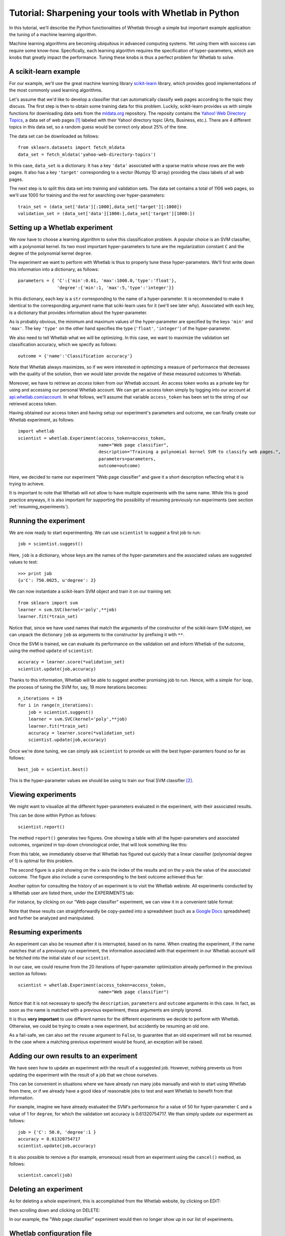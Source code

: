 Tutorial: Sharpening your tools with Whetlab in Python
======================================================

In this tutorial, we'll describe the Python functionalities of
Whetlab through a simple but important example application: 
the tuning of a machine learning algorithm. 

Machine learning algorithms are becoming ubiquitous in advanced
computing systems. Yet using them with success can require some
know-how. Specifically, each learning algorithm
requires the specification of hyper-parameters, which are
knobs that greatly impact the performance. Tuning these knobs is thus a 
perfect problem for Whetlab to solve.

A scikit-learn example
----------------------

For our example, we'll use the great machine learning library `scikit-learn <http://scikit-learn.org/>`_
library, which provides good implementations of the most commonly used
learning algorithms.

Let's assume that we'd like to develop a classifier that can
automatically classify web pages according to the topic they discuss.
The first step is then to obtain some training data for this problem.
Luckily, scikit-learn provides us with simple functions for
downloading data sets from the `mldata.org <http://mldata.org/>`_
repository.  The reposity contains the `Yahoo! Web Directory Topics
<http://mldata.org/repository/data/viewslug/yahoo-web-directory-topics/>`_,
a data set of web pages [#f1]_ labeled with their Yahoo! directory topic
(Arts, Business, etc.). There are 4 different topics in this data set,
so a random guess would be correct only about 25% of the time. 

The data set can be downloaded as follows: ::

    from sklearn.datasets import fetch_mldata
    data_set = fetch_mldata('yahoo-web-directory-topics')

In this case, ``data_set`` is a dictionary. It has a key ``'data'`` 
associated with a sparse matrix whose rows are the
web pages. It also has a key ``'target'`` corresponding to
a vector (Numpy 1D array) providing the class labels
of all web pages.

The next step is to split this data set into training and validation sets.
The data set contains a total of 1106 web pages, so we'll use 1000 for
training and the rest for searching over hyper-parameters: ::

    train_set = (data_set['data'][:1000],data_set['target'][:1000])
    validation_set = (data_set['data'][1000:],data_set['target'][1000:])

Setting up a Whetlab experiment
-------------------------------

We now have to choose a learning algorithm to solve this classification problem.
A popular choice is an SVM classifier, with a polynomial kernel.
Its two most important hyper-parameters to tune are the regularization constant ``C``
and the degree of the polynomial kernel ``degree``. 

The experiment we want to perform with Whetlab is thus to properly
tune these hyper-parameters.  We'll first write
down this information into a dictionary, as follows: ::

    parameters = { 'C':{'min':0.01, 'max':1000.0,'type':'float'},
                   'degree':{'min':1, 'max':5,'type':'integer'}}

In this dictionary, each key is a ``str`` corresponding to the name of a
hyper-parameter. It is recommended to make it identical to the corresponding
argument name that sciki-learn uses for it (we'll see later why). Associated
with each key, is a dictionary that provides information about the hyper-parameter.

As is probably obvious, the minimum and maximum values of the hyper-parameter are specified
by the keys ``'min'`` and ``'max'``.  The key ``'type'`` on the other hand specifies
the type (``'float'``, ``'integer'``) of the hyper-parameter.

We also need to tell Whetlab what we will be optimizing. In this case, we want
to maximize the validation set classification accuracy, which we specify as follows: ::

    outcome = {'name':'Classification accuracy'}

Note that Whetlab always maximizes, so if we were interested in optimizing a measure
of performance that decreases with the quality of the solution, then we would
later provide the negative of these measured outcomes to Whetlab. 

Moreover, we have to retrieve an *access token* from our
Whetlab account. An access token works as a private key for using and accessing
our personal Whetlab account. We can get an access token simply by logging into
our account at `api.whetlab.com/account <http://api.whetlab.com/account>`_.  
In what follows, we'll assume that variable ``access_token``
has been set to the string of our retrieved access token.

Having obtained our access token and having setup our experiment's parameters and outcome, we can
finally create our Whetlab experiment, as follows: ::

    import whetlab
    scientist = whetlab.Experiment(access_token=access_token,
                                   name="Web page classifier",
                                   description="Training a polynomial kernel SVM to classify web pages.",
                                   parameters=parameters,
				   outcome=outcome)

Here, we decided to name our experiment "Web page classifier" and gave
it a short description reflecting what it is trying to achieve. 

It is important to note that Whetlab will not allow to have multiple 
experiments with the same name. While this is
good practice anyways, it is also important for supporting
the possibility of resuming previously run experiments
(see section :ref:`resuming_experiments`).

Running the experiment
----------------------

We are now ready to start experimenting. We can use ``scientist`` to suggest a first job to run: ::
   
    job = scientist.suggest()

Here, ``job`` is a dictionary, whose keys are the names of the hyper-parameters
and the associated values are suggested values to test: ::

    >>> print job
    {u'C': 750.0025, u'degree': 2}

We can now instantiate
a scikit-learn SVM object and train it on our training set: ::

    from sklearn import svm
    learner = svm.SVC(kernel='poly',**job)
    learner.fit(*train_set)

Notice that, since we have used names that match the 
arguments of the constructor of the scikit-learn SVM object,
we can unpack the dictionary ``job`` as arguments to the
constructor by prefixing it with ``**``.

Once the SVM is trained, we can evaluate its performance on
the validation set and inform Whetlab of the outcome, using
the method ``update`` of ``scientist``: ::

    accuracy = learner.score(*validation_set)
    scientist.update(job,accuracy)

Thanks to this information, Whetlab will be able to suggest
another promising job to run. Hence, with a simple ``for`` loop,
the process of tuning the SVM for, say, 19 more iterations becomes: ::

    n_iterations = 19
    for i in range(n_iterations):
        job = scientist.suggest()
        learner = svm.SVC(kernel='poly',**job)
        learner.fit(*train_set)
        accuracy = learner.score(*validation_set)
        scientist.update(job,accuracy)

Once we're done tuning, we can simply ask ``scientist`` to provide us with 
the best hyper-paramters found so far as follows: ::

    best_job = scientist.best()

This is the hyper-parameter values we should be using to train our
final SVM classifier [#f3]_.

Viewing experiments
-------------------

We might want to visualize all the different hyper-parameters
evaluated in the experiment, with their associated results.

This can be done within Python as follows: ::

    scientist.report()

The method ``report()`` generates two figures. One 
showing a table with all the hyper-parameters and associated
outcomes, organized in top-down chronological order, that will
look something like this: 

.. image:: table_of_experiments.png
   :width: 600 px
   :align: center

From this table, we immediately observe that Whetlab has
figured out quickly that a linear classifier
(polynomial degree of 1) is optimal for this problem.

The second figure is a plot showing on the x-axis the
index of the results and on the y-axis the value of the
associated outcome. The figure also include a curve
corresponding to the best outcome achieved thus far:

.. image:: outcome_values_progression.png
   :width: 600 px
   :align: center

Another option for consulting the history of an experiment is to visit
the Whetlab webiste. All experiments conducted by a Whetlab user 
are listed there, under the EXPERIMENTS tab:

.. image:: whetlab_website_experiments.png
   :width: 600 px
   :align: center

For instance, by clicking on our "Web page
classifier" experiment, we can view it in a convenient table format: 

.. image:: whetlab_svm_experiment_table.png
   :width: 600 px
   :align: center

Note that these results can straightforwardly be copy-pasted into a spreadsheet
(such as a `Google Docs <https://docs.google.com/>`_ spreadsheet) and further be analyzed
and manipulated.


.. _resuming_experiments:

Resuming experiments
--------------------

An experiment can also be resumed after it is interrupted,
based on its name. When creating the experiment, if the name matches
that of a previously run experiment, the information associated with that experiment in our
Whetlab account will be fetched into the initial state of our ``scientist``.

In our case, we could resume from the 20 iterations of hyper-parameter
optimization already performed in the previous section as follows: ::

    scientist = whetlab.Experiment(access_token=access_token,
                                   name="Web page classifier")

Notice that it is not necessary to specify the ``description``,
``parameters`` and ``outcome`` arguments in this case.  In fact, as
soon as the name is matched with a previous
experiment, these arguments are simply ignored.

It is thus **very important** to use different names for the 
different experiments we decide to perform with Whetlab. Otherwise, we
could be trying to create a new experiment, but accidently be resuming an old one.

As a fail-safe, we can also set the ``resume`` argument to ``False``, to
guarantee that an old experiment will not be resumed. In the case where
a matching previous experiment would be found, an exception will be raised.

Adding our own results to an experiment
---------------------------------------

We have seen how to update an experiment with the result of a
suggested job. However, nothing prevents us from updating
the experiment with the result of a job that we chose ourselves.

This can be convenient in situations where we have already run 
many jobs manually and wish to start using Whetlab from there,
or if we already have a good idea of reasonable jobs to test
and want Whetlab to benefit from that information.

For example, imagine we have already evaluated the
SVM's performance for a value of 50 for hyper-parameter
``C`` and a value of 1 for ``degree``, for which
the validation set accuracy is 0.61320754717. We than simply
update our experiment as follows: ::

    job = {'C': 50.0, 'degree':1 }
    accuracy = 0.61320754717
    scientist.update(job,accuracy)

It is also possible to remove a (for example, erroneous) result from
an experiment using the ``cancel()`` method, as follows: ::

    scientist.cancel(job)

Deleting an experiment
----------------------

As for deleting a whole experiment, this is accomplished from the Whetlab website,
by clicking on EDIT: 

.. image:: whetlab_edit.png
   :width: 600 px
   :align: center

then scrolling down and clicking on DELETE: 

.. image:: whetlab_delete.png
   :width: 600 px
   :align: center

In our example, the "Web page classifier" experiment would then
no longer show up in our list of experiments. 

Whetlab configuration file
--------------------------

When creating or deleting experiments, each time we had to explicitly
provide an access token. An alternative and often more convenient way
of specifying our access token is through a Whetlab configuration
file.

Either in our current directory or in our home directory (Whetlab will search
for it in that order), we can simply create a ``.whetlab`` text file containing
the following lines: ::

    [whetlab]
    access_token=THIS_IS_MY_ACCESS_TOKEN

where ``THIS_IS_MY_ACCESS_TOKEN`` would be our access token. This would allow
us to more easily share our Python code that uses Whetlab with other
Whetlab users who have their own account.


.. rubric:: Footnotes

.. [#f1] This data set is actually quite small for building a good classifier, it'll do for our purposes.
.. [#f3] Simple trick to obtain better results: once you've finished experimenting and have finalized your choice of values for the hyper-parameters, train a final SVM classifier on all the data, i.e. the concatenation of the training and validation sets data.